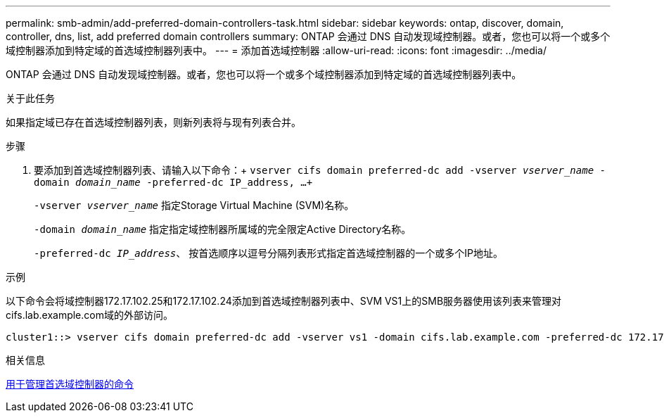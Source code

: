 ---
permalink: smb-admin/add-preferred-domain-controllers-task.html 
sidebar: sidebar 
keywords: ontap, discover, domain, controller, dns, list, add preferred domain controllers 
summary: ONTAP 会通过 DNS 自动发现域控制器。或者，您也可以将一个或多个域控制器添加到特定域的首选域控制器列表中。 
---
= 添加首选域控制器
:allow-uri-read: 
:icons: font
:imagesdir: ../media/


[role="lead"]
ONTAP 会通过 DNS 自动发现域控制器。或者，您也可以将一个或多个域控制器添加到特定域的首选域控制器列表中。

.关于此任务
如果指定域已存在首选域控制器列表，则新列表将与现有列表合并。

.步骤
. 要添加到首选域控制器列表、请输入以下命令：+
`vserver cifs domain preferred-dc add -vserver _vserver_name_ -domain _domain_name_ -preferred-dc IP_address, ...+`
+
`-vserver _vserver_name_` 指定Storage Virtual Machine (SVM)名称。

+
`-domain _domain_name_` 指定指定域控制器所属域的完全限定Active Directory名称。

+
`-preferred-dc _IP_address_`、 按首选顺序以逗号分隔列表形式指定首选域控制器的一个或多个IP地址。



.示例
以下命令会将域控制器172.17.102.25和172.17.102.24添加到首选域控制器列表中、SVM VS1上的SMB服务器使用该列表来管理对cifs.lab.example.com域的外部访问。

[listing]
----
cluster1::> vserver cifs domain preferred-dc add -vserver vs1 -domain cifs.lab.example.com -preferred-dc 172.17.102.25,172.17.102.24
----
.相关信息
xref:commands-manage-preferred-domain-controllers-reference.adoc[用于管理首选域控制器的命令]
